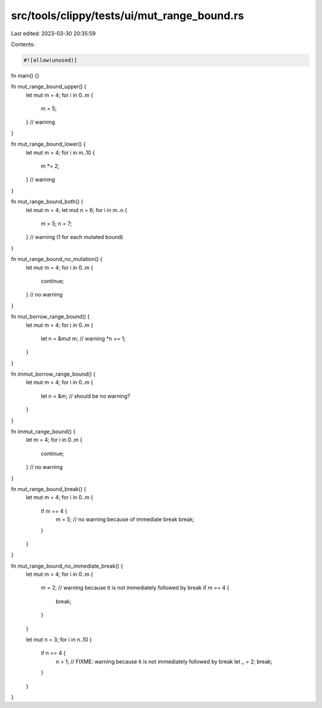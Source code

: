 src/tools/clippy/tests/ui/mut_range_bound.rs
============================================

Last edited: 2023-03-30 20:35:59

Contents:

.. code-block:: rs

    #![allow(unused)]

fn main() {}

fn mut_range_bound_upper() {
    let mut m = 4;
    for i in 0..m {
        m = 5;
    } // warning
}

fn mut_range_bound_lower() {
    let mut m = 4;
    for i in m..10 {
        m *= 2;
    } // warning
}

fn mut_range_bound_both() {
    let mut m = 4;
    let mut n = 6;
    for i in m..n {
        m = 5;
        n = 7;
    } // warning (1 for each mutated bound)
}

fn mut_range_bound_no_mutation() {
    let mut m = 4;
    for i in 0..m {
        continue;
    } // no warning
}

fn mut_borrow_range_bound() {
    let mut m = 4;
    for i in 0..m {
        let n = &mut m; // warning
        *n += 1;
    }
}

fn immut_borrow_range_bound() {
    let mut m = 4;
    for i in 0..m {
        let n = &m; // should be no warning?
    }
}

fn immut_range_bound() {
    let m = 4;
    for i in 0..m {
        continue;
    } // no warning
}

fn mut_range_bound_break() {
    let mut m = 4;
    for i in 0..m {
        if m == 4 {
            m = 5; // no warning because of immediate break
            break;
        }
    }
}

fn mut_range_bound_no_immediate_break() {
    let mut m = 4;
    for i in 0..m {
        m = 2; // warning because it is not immediately followed by break
        if m == 4 {
            break;
        }
    }

    let mut n = 3;
    for i in n..10 {
        if n == 4 {
            n = 1; // FIXME: warning because it is not immediately followed by break
            let _ = 2;
            break;
        }
    }
}


